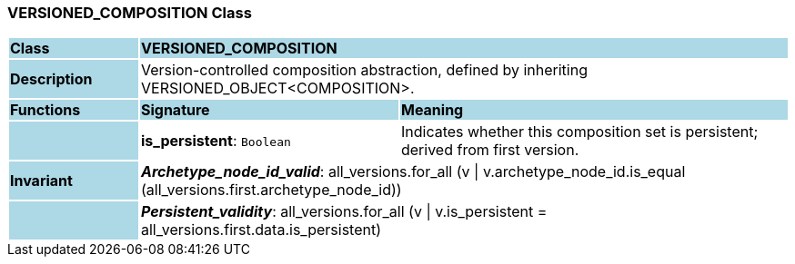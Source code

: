 === VERSIONED_COMPOSITION Class

[cols="^1,2,3"]
|===
|*Class*
{set:cellbgcolor:lightblue}
2+^|*VERSIONED_COMPOSITION*

|*Description*
{set:cellbgcolor:lightblue}
2+|Version-controlled composition abstraction, defined by inheriting VERSIONED_OBJECT<COMPOSITION>. 
{set:cellbgcolor!}

|*Functions*
{set:cellbgcolor:lightblue}
^|*Signature*
^|*Meaning*

|
{set:cellbgcolor:lightblue}
|*is_persistent*: `Boolean`
{set:cellbgcolor!}
|Indicates whether this composition set is persistent; derived from first version.

|*Invariant*
{set:cellbgcolor:lightblue}
2+|*_Archetype_node_id_valid_*: all_versions.for_all (v \| v.archetype_node_id.is_equal (all_versions.first.archetype_node_id))
{set:cellbgcolor!}

|
{set:cellbgcolor:lightblue}
2+|*_Persistent_validity_*: all_versions.for_all (v \| v.is_persistent = all_versions.first.data.is_persistent)
{set:cellbgcolor!}
|===
